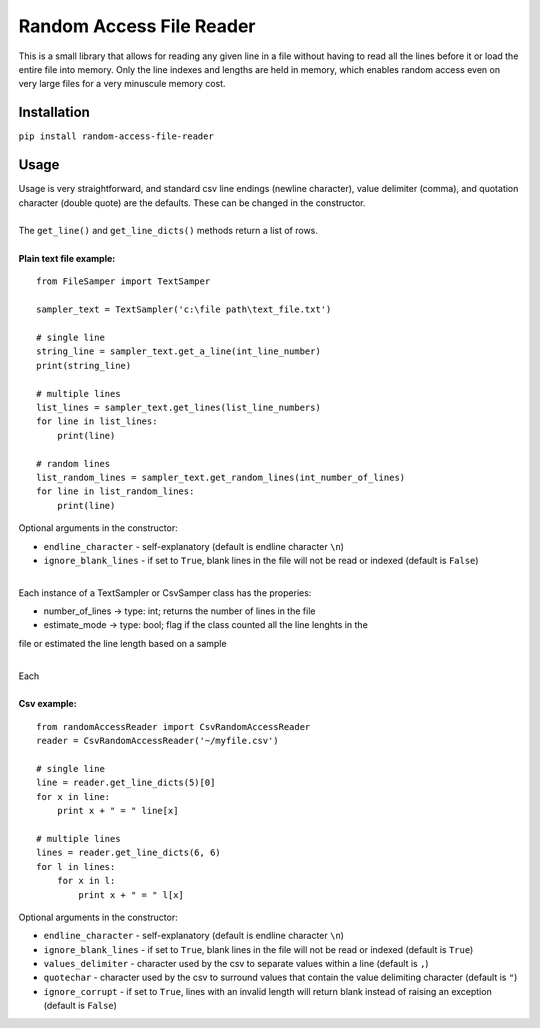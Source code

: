 Random Access File Reader
-------------------------

| This is a small library that allows for reading any given line in a file without having to read all the lines before it
  or load the entire file into memory.  Only the line indexes and lengths are held in memory, which enables random
  access even on very large files for a very minuscule memory cost.

Installation
============
``pip install random-access-file-reader``

Usage
=====

| Usage is very straightforward, and standard csv line endings (newline character), value delimiter (comma), and
  quotation character (double quote) are the defaults.  These can be changed in the constructor.
|
| The ``get_line()`` and ``get_line_dicts()`` methods return a list of rows.
|
| **Plain text file example:**

::

    from FileSamper import TextSamper

    sampler_text = TextSampler('c:\file path\text_file.txt')

    # single line
    string_line = sampler_text.get_a_line(int_line_number)
    print(string_line)

    # multiple lines
    list_lines = sampler_text.get_lines(list_line_numbers)
    for line in list_lines:
        print(line)

    # random lines
    list_random_lines = sampler_text.get_random_lines(int_number_of_lines)
    for line in list_random_lines:
        print(line)

| Optional arguments in the constructor:

- ``endline_character`` - self-explanatory (default is endline character ``\n``)
- ``ignore_blank_lines`` - if set to ``True``, blank lines in the file will not be read or indexed (default is ``False``)

|
| Each instance of a TextSampler or CsvSamper class has the properies:

- number_of_lines -> type: int; returns the number of lines in the file
- estimate_mode -> type: bool; flag if the class counted all the line lenghts in the
file or estimated the line length based on a sample

|
| Each 

|
| **Csv example:**

::

    from randomAccessReader import CsvRandomAccessReader
    reader = CsvRandomAccessReader('~/myfile.csv')

    # single line
    line = reader.get_line_dicts(5)[0]
    for x in line:
        print x + " = " line[x]

    # multiple lines
    lines = reader.get_line_dicts(6, 6)
    for l in lines:
        for x in l:
            print x + " = " l[x]

| Optional arguments in the constructor:

- ``endline_character`` - self-explanatory (default is endline character ``\n``)
- ``ignore_blank_lines`` - if set to ``True``, blank lines in the file will not be read or indexed (default is ``True``)
- ``values_delimiter`` - character used by the csv to separate values within a line (default is ``,``)
- ``quotechar`` - character used by the csv to surround values that contain the value delimiting character (default is ``"``)
- ``ignore_corrupt`` - if set to ``True``, lines with an invalid length will return blank instead of raising an exception (default is ``False``)
